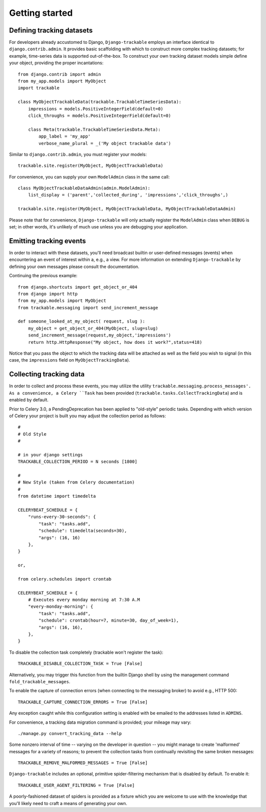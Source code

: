 .. _getting_started:


===============
Getting started
===============


Defining tracking datasets
--------------------------

For developers already accustomed to Django, ``Django-trackable`` employs an 
interface identical to ``django.contrib.admin``. It provides basic scaffolding
with which to construct more complex tracking datasets; for example, time-series 
data is supported out-of-the-box. To construct your own tracking dataset models 
simple define your object, providing the proper incantations::

    from django.contrib import admin
    from my_app.models import MyObject
    import trackable

    class MyObjectTrackableData(trackable.TrackableTimeSeriesData):
        impressions = models.PositiveIntegerField(default=0)
        click_throughs = models.PositiveIntegerField(default=0)

        class Meta(trackable.TrackableTimeSeriesData.Meta):
            app_label = 'my_app'
            verbose_name_plural = _('My object trackable data')

Similar to ``django.contrib.admin``, you must register your models::

    trackable.site.register(MyObject, MyObjectTrackableData)

For convenience, you can supply your own ``ModelAdmin`` class in the same call::

    class MyObjectTrackableDataAdmin(admin.ModelAdmin):
        list_display = ('parent','collected_during', 'impressions','click_throughs',)

    trackable.site.register(MyObject, MyObjectTrackableData, MyObjectTrackableDataAdmin)

Please note that for convenience, ``Django-trackable`` will only actually register the 
``ModelAdmin`` class when ``DEBUG`` is set; in other words, it's unlikely of much use 
unless you are debugging your application.


Emitting tracking events
------------------------

In order to interact with these datasets, you'll need broadcast builtin or user-defined 
messages (events) when encountering an event of interest within a, e.g., a view. For more 
information on extending ``Django-trackable`` by defining your own messages please consult 
the documentation.

Continuing the previous example::

    from django.shortcuts import get_object_or_404
    from django import http
    from my_app.models import MyObject
    from trackable.messaging import send_increment_message

    def someone_looked_at_my_object( request, slug ):
        my_object = get_object_or_404(MyObject, slug=slug)
	send_increment_message(request,my_object,'impressions')
	return http.HttpResponse("My object, how does it work?",status=418)

Notice that you pass the object to which the tracking data will be attached as well as 
the field you wish to signal (in this case, the ``impressions`` field on 
``MyObjectTrackingData``).


Collecting tracking data
------------------------

In order to collect and process these events, you may utilize the utility 
``trackable.messaging.process_messages'. As a convenience, a Celery ``Task`` has been 
provided (``trackable.tasks.CollectTrackingData``) and is enabled by default. 

Prior to Celery 3.0, a PendingDeprecation has been applied to "old-style" periodic tasks.
Depending with which version of Celery your project is built you may adjust the collection 
period as follows::

    #
    # Old Style
    #

    # in your django settings
    TRACKABLE_COLLECTION_PERIOD = N seconds [1800]

    #
    # New Style (taken from Celery documentation)
    #
    from datetime import timedelta

    CELERYBEAT_SCHEDULE = {
        "runs-every-30-seconds": {
            "task": "tasks.add",
            "schedule": timedelta(seconds=30),
            "args": (16, 16)
        },
    }

    or, 

    from celery.schedules import crontab

    CELERYBEAT_SCHEDULE = {
        # Executes every monday morning at 7:30 A.M
        "every-monday-morning": {
            "task": "tasks.add",
            "schedule": crontab(hour=7, minute=30, day_of_week=1),
            "args": (16, 16),
        },
    }

To disable the collection task completely (trackable won't register the task)::

    TRACKABLE_DISABLE_COLLECTION_TASK = True [False]

Alternatively, you may trigger this function from the builtin Django shell by using the 
management command ``fold_trackable_messages``. 

To enable the capture of connection errors (when connecting to the messaging broker) to avoid 
e.g., HTTP 500::

    TRACKABLE_CAPTURE_CONNECTION_ERRORS = True [False]

Any exception caught while this configuration setting is enabled with be emailed to the 
addresses listed in ``ADMINS``.

For convenience, a tracking data migration command is provided; your mileage may vary::

    ./manage.py convert_tracking_data --help

Some nonzero interval of time -- varying on the developer in question -- you might manage 
to create 'malformed' messages for a variety of reasons; to prevent the collection tasks 
from continually revisiting the same broken messages::

    TRACKABLE_REMOVE_MALFORMED_MESSAGES = True [False]

``Django-trackable`` includes an optional, primitive spider-filtering mechanism that is 
disabled by default. To enable it::

    TRACKABLE_USER_AGENT_FILTERING = True [False]

A poorly-fashioned dataset of spiders is provided as a fixture which you are welcome to 
use with the knowledge that you'll likely need to craft a means of generating your own.
